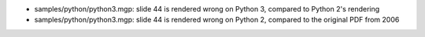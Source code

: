 - samples/python/python3.mgp: slide 44 is rendered wrong on Python 3,
  compared to Python 2's rendering
- samples/python/python3.mgp: slide 44 is rendered wrong on Python 2,
  compared to the original PDF from 2006
